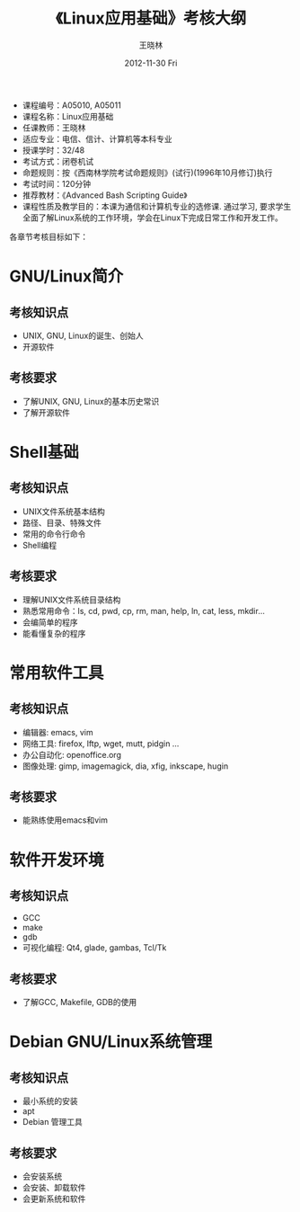 #+TITLE:     《Linux应用基础》考核大纲
#+AUTHOR:    王晓林
#+EMAIL:     wx672ster@gmail.com
#+DATE:      2012-11-30 Fri
#+DESCRIPTION:
#+KEYWORDS:
#+LANGUAGE:  cn
#+OPTIONS:   H:3 num:t toc:t \n:nil @:t ::t |:t ^:t -:t f:t *:t <:t
#+OPTIONS:   TeX:t LaTeX:t skip:nil d:nil todo:t pri:nil tags:not-in-toc
#+INFOJS_OPT: view:plain toc:t ltoc:t mouse:underline buttons:0 path:http://cs2.swfu.edu.cn/org-info-js/org-info.js
#+EXPORT_SELECT_TAGS: export
#+EXPORT_EXCLUDE_TAGS: noexport
#+LINK_UP:   
#+LINK_HOME: 
#+XSLT:
# (setq org-export-html-use-infojs nil)

- 课程编号：A05010, A05011
- 课程名称：Linux应用基础
- 任课教师：王晓林
- 适应专业：电信、信计、计算机等本科专业
- 授课学时：32/48
- 考试方式：闭卷机试
- 命题规则：按《西南林学院考试命题规则》(试行)(1996年10月修订)执行
- 考试时间：120分钟
- 推荐教材：《Advanced Bash Scripting Guide》
- 课程性质及教学目的：本课为通信和计算机专业的选修课. 通过学习, 要求学生全面了解Linux系统的工作环境，学会在Linux下完成日常工作和开发工作。
  
各章节考核目标如下：
* GNU/Linux简介
** 考核知识点
     - UNIX, GNU, Linux的诞生、创始人
     - 开源软件	
** 考核要求
   - 了解UNIX, GNU, Linux的基本历史常识
   - 了解开源软件
* Shell基础
** 考核知识点
     - UNIX文件系统基本结构
     - 路径、目录、特殊文件
     - 常用的命令行命令
     - Shell编程
** 考核要求
   - 理解UNIX文件系统目录结构
   - 熟悉常用命令：ls, cd, pwd, cp, rm, man, help, ln, cat, less, mkdir...
   - 会编简单的程序
   - 能看懂复杂的程序
* 常用软件工具
** 考核知识点
    - 编辑器: emacs, vim
    - 网络工具: firefox, lftp, wget, mutt, pidgin ...
    - 办公自动化: openoffice.org
    - 图像处理: gimp, imagemagick, dia, xfig, inkscape, hugin
** 考核要求
   - 能熟练使用emacs和vim
* 软件开发环境
** 考核知识点
    - GCC
    - make
    - gdb
    - 可视化编程: Qt4, glade, gambas, Tcl/Tk
** 考核要求
   - 了解GCC, Makefile, GDB的使用
* Debian GNU/Linux系统管理
** 考核知识点
    - 最小系统的安装
    - apt
    - Debian 管理工具
** 考核要求
   - 会安装系统
   - 会安装、卸载软件
   - 会更新系统和软件
